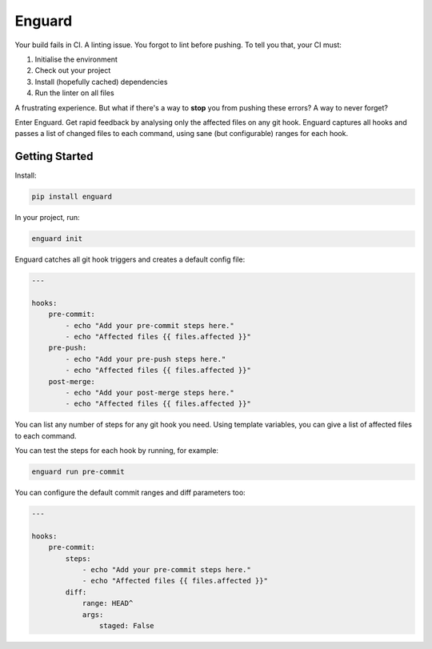 
Enguard
=======

Your build fails in CI. A linting issue. You forgot to lint before pushing. To
tell you that, your CI must:

1. Initialise the environment
2. Check out your project
3. Install (hopefully cached) dependencies
4. Run the linter on all files

A frustrating experience. But what if there's a way to **stop** you from
pushing these errors? A way to never forget?

Enter Enguard. Get rapid feedback by analysing only the affected files on any
git hook. Enguard captures all hooks and passes a list of changed files to each
command, using sane (but configurable) ranges for each hook.

Getting Started
---------------

Install:

.. code-block:: bash

   pip install enguard

In your project, run:

.. code-block:: bash

   enguard init

Enguard catches all git hook triggers and creates a default config file:

.. code-block:: yaml

    ---

    hooks:
        pre-commit:
            - echo "Add your pre-commit steps here."
            - echo "Affected files {{ files.affected }}"
        pre-push:
            - echo "Add your pre-push steps here."
            - echo "Affected files {{ files.affected }}"
        post-merge:
            - echo "Add your post-merge steps here."
            - echo "Affected files {{ files.affected }}"

You can list any number of steps for any git hook you need. Using template
variables, you can give a list of affected files to each command.

You can test the steps for each hook by running, for example:

.. code-block:: bash

  enguard run pre-commit

You can configure the default commit ranges and diff parameters too:

.. code-block:: yaml

    ---

    hooks:
        pre-commit:
            steps:
                - echo "Add your pre-commit steps here."
                - echo "Affected files {{ files.affected }}"
            diff:
                range: HEAD^
                args:
                    staged: False
